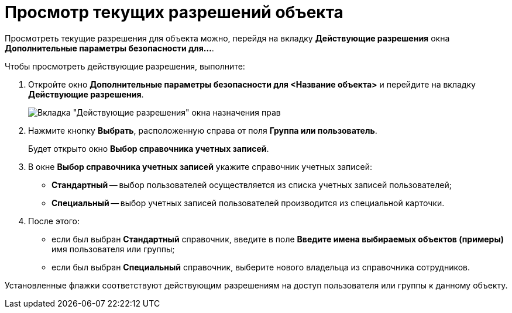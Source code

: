 = Просмотр текущих разрешений объекта

Просмотреть текущие разрешения для объекта можно, перейдя на вкладку *Действующие разрешения* окна *Дополнительные параметры безопасности для...*.

Чтобы просмотреть действующие разрешения, выполните:

. Откройте окно *Дополнительные параметры безопасности для <Название объекта>* и перейдите на вкладку *Действующие разрешения*.
+
image::Tab_Current_Permissions.png[Вкладка "Действующие разрешения" окна назначения прав]
. Нажмите кнопку *Выбрать*, расположенную справа от поля *Группа или пользователь*.
+
Будет открыто окно *Выбор справочника учетных записей*.
. В окне *Выбор справочника учетных записей* укажите справочник учетных записей:
* *Стандартный* -- выбор пользователей осуществляется из списка учетных записей пользователей;
* *Специальный* -- выбор учетных записей пользователей производится из специальной карточки.
. После этого:
* если был выбран *Стандартный* справочник, введите в поле *Введите имена выбираемых объектов (примеры)* имя пользователя или группы;
* если был выбран *Специальный* справочник, выберите нового владельца из справочника сотрудников.

Установленные флажки соответствуют действующим разрешениям на доступ пользователя или группы к данному объекту.

